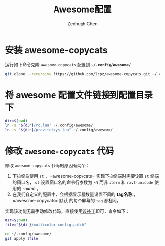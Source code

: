 #+title: Awesome配置
#+author: Zedhugh Chen

* 安装 awesome-copycats
  运行如下命令克隆 =awesome-copycats= 配置到 *=~/.config/awesome/=*
  #+begin_src sh
    git clone --recursive https://github.com/lcpz/awesome-copycats.git ~/.config/awesome
  #+end_src

* 将 awesome 配置文件链接到配置目录下
  #+begin_src sh
    dir=$(pwd)
    ln -s "${dir}/rc.lua" ~/.config/awesome/
    ln -s "${dir}/pravitekeys.lua" ~/.config/awesome/
  #+end_src

* 修改 =awesome-copycats= 代码
  修改 =awesome-copycats= 代码的原因有两个：
  1. 下拉终端使用 =st= ，=awesome-copycats= 实现下拉终端时需要设置 =st= 终端的窗口名，
     =st= 设置窗口名的命令行参数为 /-n/ 而非 =xterm= 和 =rxvt-unicode= 使用的 /-name/ 。
  2. 在我们自定义的配置中，会根据显示器数量设置不同的 *tag名称* ，=awesome-copycats= 默认
     的每个屏幕的 =tag= 都相同。

  实现该功能无需手动修改代码，直接使用[[./multicolor-config.patch][该补丁]]即可，命令如下：
  #+begin_src sh
    dir=$(pwd)
    file="${dir}/multicolor-config.patch"

    cd ~/.config/awesome/
    git apply $file
  #+end_src
